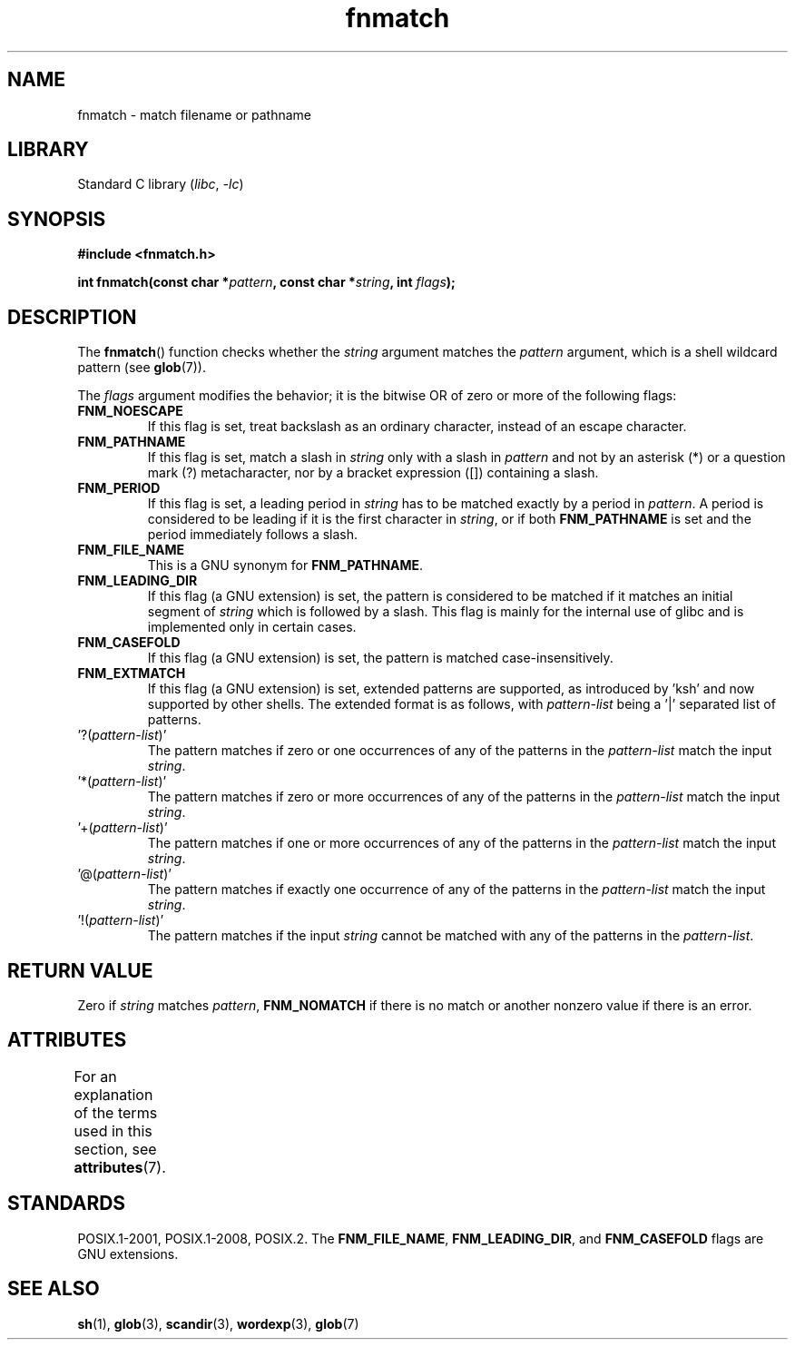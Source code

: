 '\" t
.\" Copyright (c) 1993 by Thomas Koenig (ig25@rz.uni-karlsruhe.de)
.\"
.\" SPDX-License-Identifier: Linux-man-pages-copyleft
.\"
.\" Modified Sat Jul 24 19:35:54 1993 by Rik Faith (faith@cs.unc.edu)
.\" Modified Mon Oct 16 00:16:29 2000 following Joseph S. Myers
.\"
.TH fnmatch 3 2022-12-15 "Linux man-pages 6.03"
.SH NAME
fnmatch \- match filename or pathname
.SH LIBRARY
Standard C library
.RI ( libc ", " \-lc )
.SH SYNOPSIS
.nf
.B #include <fnmatch.h>
.PP
.BI "int fnmatch(const char *" "pattern" ", const char *" string ", int " flags );
.fi
.SH DESCRIPTION
The
.BR fnmatch ()
function checks whether the
.I string
argument matches the
.I pattern
argument, which is a shell wildcard pattern (see
.BR glob (7)).
.PP
The
.I flags
argument modifies the behavior; it is the bitwise OR of zero or more
of the following flags:
.TP
.B FNM_NOESCAPE
If this flag is set, treat backslash as an ordinary character,
instead of an escape character.
.TP
.B FNM_PATHNAME
If this flag is set, match a slash in
.I string
only with a slash in
.I pattern
and not by an asterisk (*) or a question mark (?) metacharacter,
nor by a bracket expression ([]) containing a slash.
.TP
.B FNM_PERIOD
If this flag is set, a leading period in
.I string
has to be matched exactly by a period in
.IR pattern .
A period is considered to be leading if it is the first character in
.IR string ,
or if both
.B FNM_PATHNAME
is set and the period immediately follows a slash.
.TP
.B FNM_FILE_NAME
This is a GNU synonym for
.BR FNM_PATHNAME .
.TP
.B FNM_LEADING_DIR
If this flag (a GNU extension) is set, the pattern is considered to be
matched if it matches an initial segment of
.I string
which is followed by a slash.
This flag is mainly for the internal
use of glibc and is implemented only in certain cases.
.TP
.B FNM_CASEFOLD
If this flag (a GNU extension) is set, the pattern is matched
case-insensitively.
.TP
.B FNM_EXTMATCH
If this flag (a GNU extension) is set, extended patterns are
supported, as introduced by \&'ksh' and now supported by other shells.
The extended format is as follows, with \fIpattern\-list\fR
being a \&'|' separated list of patterns.
.TP
\&'?(\fIpattern\-list\fR)'
The pattern matches if zero or one occurrences of any of the
patterns in the \fIpattern\-list\fR match the input \fIstring\fR.
.TP
\&'*(\fIpattern\-list\fR)'
The pattern matches if zero or more occurrences of any of the
patterns in the \fIpattern\-list\fR match the input \fIstring\fR.
.TP
\&'+(\fIpattern\-list\fR)'
The pattern matches if one or more occurrences of any of the
patterns in the \fIpattern\-list\fR match the input \fIstring\fR.
.TP
\&'@(\fIpattern\-list\fR)'
The pattern matches if exactly one occurrence of any of the
patterns in the \fIpattern\-list\fR match the input \fIstring\fR.
.TP
\&'!(\fIpattern\-list\fR)'
The pattern matches if the input \fIstring\fR cannot be matched with
any of the patterns in the \fIpattern\-list\fR.
.SH RETURN VALUE
Zero if
.I string
matches
.IR pattern ,
.B FNM_NOMATCH
if there is no match or another nonzero value if there is an error.
.SH ATTRIBUTES
For an explanation of the terms used in this section, see
.BR attributes (7).
.ad l
.nh
.TS
allbox;
lbx lb lb
l l l.
Interface	Attribute	Value
T{
.BR fnmatch ()
T}	Thread safety	MT-Safe env locale
.TE
.hy
.ad
.sp 1
.SH STANDARDS
POSIX.1-2001, POSIX.1-2008, POSIX.2.
The
.BR FNM_FILE_NAME ", " FNM_LEADING_DIR ", and " FNM_CASEFOLD
flags are GNU extensions.
.SH SEE ALSO
.BR sh (1),
.BR glob (3),
.BR scandir (3),
.BR wordexp (3),
.BR glob (7)
